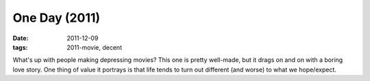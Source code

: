 One Day (2011)
==============

:date: 2011-12-09
:tags: 2011-movie, decent



What's up with people making depressing movies? This one is pretty
well-made, but it drags on and on with a boring love story. One thing of
value it portrays is that life tends to turn out different (and worse)
to what we hope/expect.
